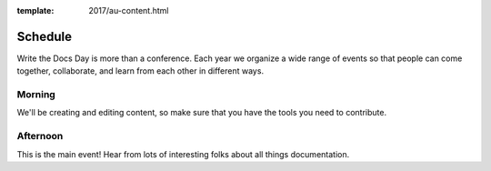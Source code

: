 :template: 2017/au-content.html


Schedule
========

Write the Docs Day is more than a conference. Each year we organize a wide
range of events so that people can come together, collaborate, and learn
from each other in different ways.

Morning
----------

We'll be creating and editing content, so make sure that you have the tools you
need to contribute.

.. datatemplate::
   :source: /_data/au-2017-AM.yaml
   :template: include/schedule2017.rst

Afternoon
----------

This is the main event! Hear from lots of interesting folks about all
things documentation.

.. datatemplate::
   :source: /_data/au-2017-PM.yaml
   :template: include/schedule2017.rst
